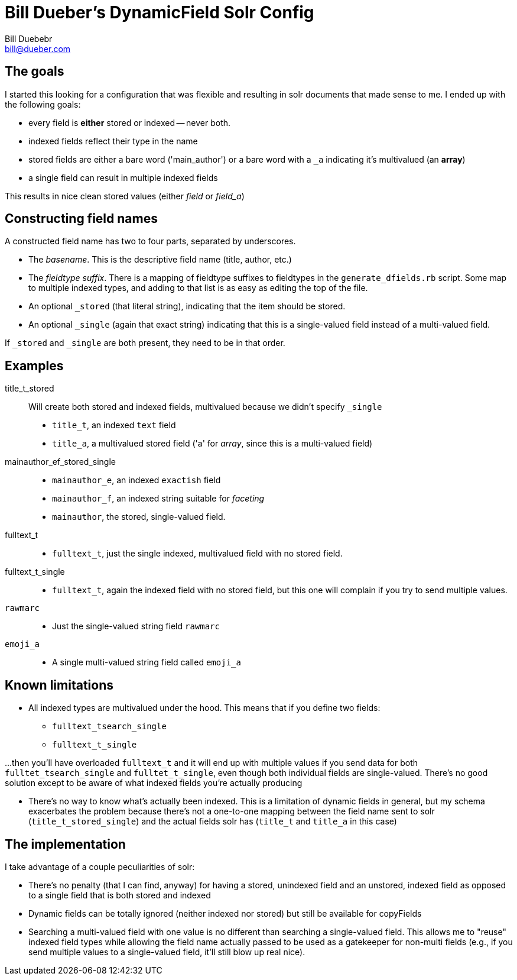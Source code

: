 = Bill Dueber's DynamicField Solr Config
Bill Duebebr <bill@dueber.com>

== The goals

I started this looking for a configuration that was flexible and resulting in
solr documents that made sense to me. I ended up with the following goals:

- every field is *either* stored or indexed -- never both.
- indexed fields reflect their type in the name
- stored fields are either a bare word ('main_author') or a 
  bare word with a `_a` indicating it's multivalued (an *array*)
- a single field can result in multiple indexed fields

This results in nice clean stored values (either _field_ or _field_a_)

== Constructing field names

A constructed field name has two to four parts, separated by underscores.

- The _basename_. This is the descriptive field name (title, author, etc.)
- The _fieldtype suffix_.  There is a mapping of fieldtype suffixes to fieldtypes
  in the `generate_dfields.rb` script. Some map to multiple indexed types, and
  adding to that list is as easy as editing the top of the file.
- An optional `_stored` (that literal string), indicating that the item should
  be stored.
- An optional `_single` (again that exact string) indicating that this is a single-valued
  field instead of a multi-valued field.
  
If `_stored` and `_single` are both present, they need to be in that order. 

== Examples

title_t_stored::
  Will create both stored and indexed fields, multivalued because we didn't specify `_single`
  - `title_t`, an indexed `text` field
  - `title_a`, a multivalued stored field ('a' for _array_, since this is a multi-valued field)
  
mainauthor_ef_stored_single::
  - `mainauthor_e`, an indexed `exactish` field
  - `mainauthor_f`, an indexed string suitable for _faceting_
  - `mainauthor`, the stored, single-valued field.
  
fulltext_t::
  - `fulltext_t`, just the single indexed, multivalued field with no stored field.
  
fulltext_t_single::
  - `fulltext_t`, again the indexed field with no stored field, but this one will complain
     if you try to send multiple values.

`rawmarc`:: 
  - Just the single-valued string field `rawmarc`
  
`emoji_a`::
  - A single multi-valued string field called `emoji_a`

  
== Known limitations

  - All indexed types are multivalued under the hood. This means that if you define two fields:
    ** `fulltext_tsearch_single`
    ** `fulltext_t_single`

...then you'll have overloaded `fulltext_t` and it will end up with multiple values if you send
data for both `fulltet_tsearch_single` and `fulltet_t_single`, even though both individual fields are
single-valued. There's no good solution except to be aware of what indexed fields you're actually producing

 - There's no way to know what's actually been indexed. This is a limitation of dynamic fields in 
   general, but my schema exacerbates the problem because there's not a one-to-one mapping
   between the field name sent to solr (`title_t_stored_single`) and the actual fields solr has
   (`title_t` and `title_a` in this case)


== The implementation

I take advantage of a couple peculiarities of solr:

- There's no penalty (that I can find, anyway) for having a stored, unindexed
  field and an unstored, indexed field as opposed to a single field
  that is both stored and indexed
- Dynamic fields can be totally ignored (neither indexed nor stored)
  but still be available for copyFields
- Searching a multi-valued field with one value is no different than searching a
  single-valued field. This allows me to "reuse" indexed field types
  while allowing the field name actually passed to be used as a gatekeeper
  for non-multi fields (e.g., if you send multiple values to a single-valued
  field, it'll still blow up real nice).
